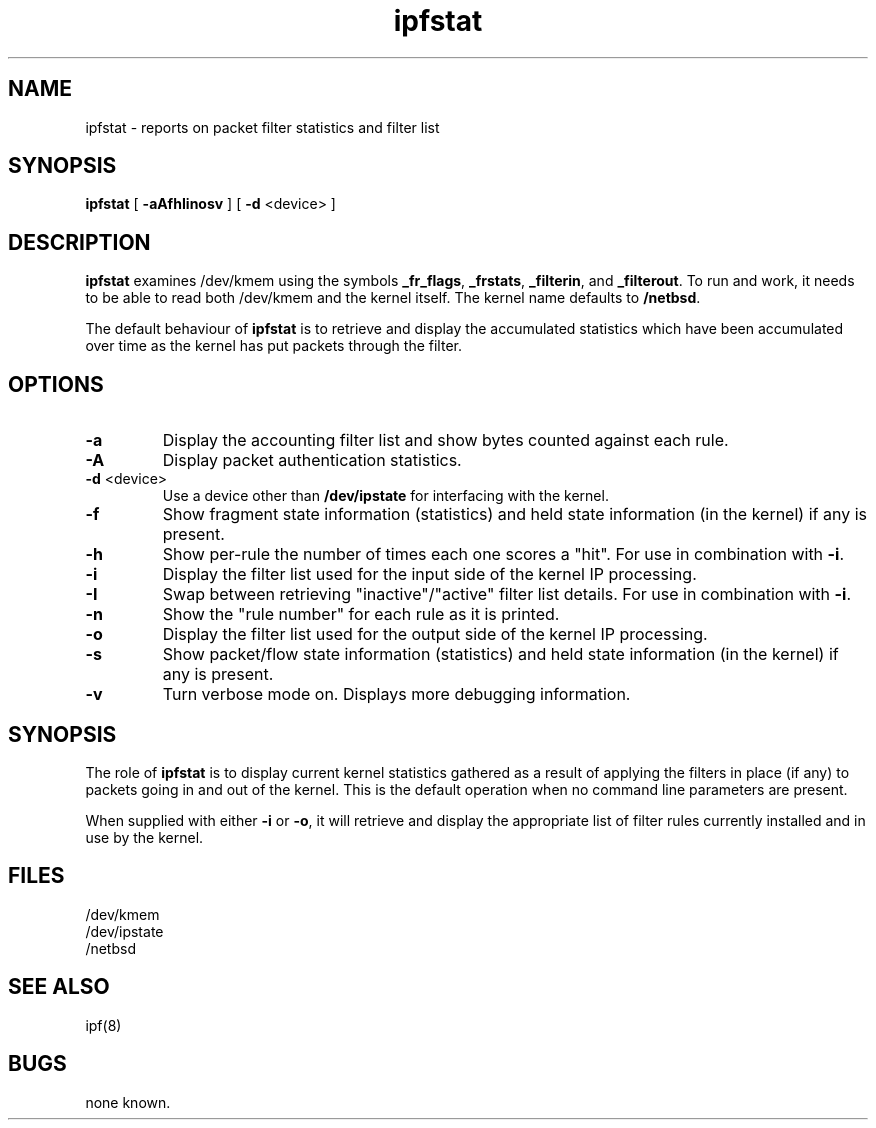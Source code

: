 .TH ipfstat 8
.SH NAME
ipfstat \- reports on packet filter statistics and filter list
.SH SYNOPSIS
.B ipfstat
[
.B \-aAfhIinosv
] [
.B \-d
<device>
]
.SH DESCRIPTION
.PP
\fBipfstat\fP examines /dev/kmem using the symbols \fB_fr_flags\fP,
\fB_frstats\fP, \fB_filterin\fP, and \fB_filterout\fP.
To run and work, it needs to be able to read both /dev/kmem and the
kernel itself.  The kernel name defaults to \fB/netbsd\fP.
.PP
The default behaviour of \fBipfstat\fP
is to retrieve and display the accumulated statistics which have been
accumulated over time as the kernel has put packets through the filter.
.SH OPTIONS
.TP
.B \-a
Display the accounting filter list and show bytes counted against each rule.
.TP
.B \-A
Display packet authentication statistics.
.TP
.BR \-d \0<device>
Use a device other than \fB/dev/ipstate\fP for interfacing with the kernel.
.TP
.B \-f
Show fragment state information (statistics) and held state information (in
the kernel) if any is present.
.TP
.B \-h
Show per-rule the number of times each one scores a "hit".  For use in
combination with \fB\-i\fP.
.TP
.B \-i
Display the filter list used for the input side of the kernel IP processing.
.TP
.B \-I
Swap between retrieving "inactive"/"active" filter list details.  For use
in combination with \fB\-i\fP.
.TP
.B \-n
Show the "rule number" for each rule as it is printed.
.TP
.B \-o
Display the filter list used for the output side of the kernel IP processing.
.TP
.B \-s
Show packet/flow state information (statistics) and held state information (in
the kernel) if any is present.
.TP
.B \-v
Turn verbose mode on.  Displays more debugging information.
.SH SYNOPSIS
The role of \fBipfstat\fP is to display current kernel statistics gathered
as a result of applying the filters in place (if any) to packets going in and
out of the kernel.  This is the default operation when no command line
parameters are present.
.PP
When supplied with either \fB\-i\fP or \fB\-o\fP, it will retrieve and display
the appropriate list of filter rules currently installed and in use by the
kernel.
.SH FILES
/dev/kmem
.br
/dev/ipstate
.br
/netbsd
.SH SEE ALSO
ipf(8)
.SH BUGS
none known.
